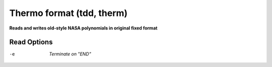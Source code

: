 .. _Thermo_format:

Thermo format (tdd, therm)
==========================

**Reads and writes old-style NASA polynomials in original fixed format**

Read Options
~~~~~~~~~~~~ 

-e  *Terminate on "END"*


